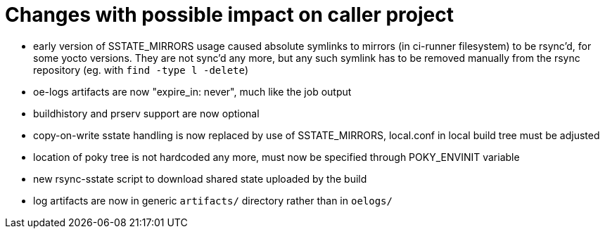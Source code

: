 = Changes with possible impact on caller project

* early version of SSTATE_MIRRORS usage caused absolute symlinks to
  mirrors (in ci-runner filesystem) to be rsync'd, for some yocto
  versions.  They are not sync'd any more, but any such symlink has to
  be removed manually from the rsync repository (eg. with `find -type
  l -delete`)

* oe-logs artifacts are now "expire_in: never", much like the job output

* buildhistory and prserv support are now optional

* copy-on-write sstate handling is now replaced by use of SSTATE_MIRRORS,
  local.conf in local build tree must be adjusted

* location of poky tree is not hardcoded any more, must now be specified
  through POKY_ENVINIT variable

* new rsync-sstate script to download shared state uploaded by the build

* log artifacts are now in generic `artifacts/` directory rather than
  in `oelogs/`
